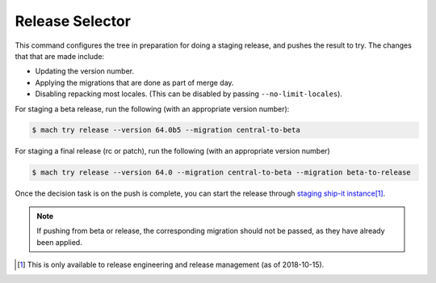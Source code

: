 Release Selector
================

This command configures the tree in preparation for doing a staging release,
and pushes the result to try. The changes that that are made include:

- Updating the version number.
- Applying the migrations that are done as part of merge day.
- Disabling repacking most locales. (This can be disabled by passing ``--no-limit-locales``).

For staging a beta release, run the following (with an appropriate version number):

.. code-block:: shell

   $ mach try release --version 64.0b5 --migration central-to-beta

For staging a final release (rc or patch), run the following (with an appropriate version number)

.. code-block:: shell

   $ mach try release --version 64.0 --migration central-to-beta --migration beta-to-release

Once the decision task is on the push is complete, you can start the release
through `staging ship-it instance <https://shipit.staging.mozilla-releng.net/new>`_\ [#shipit]_.

.. note::

   If pushing from beta or release, the corresponding migration should not be
   passed, as they have already been applied.

.. [#shipit] This is only available to release engineering and release management (as of 2018-10-15).
